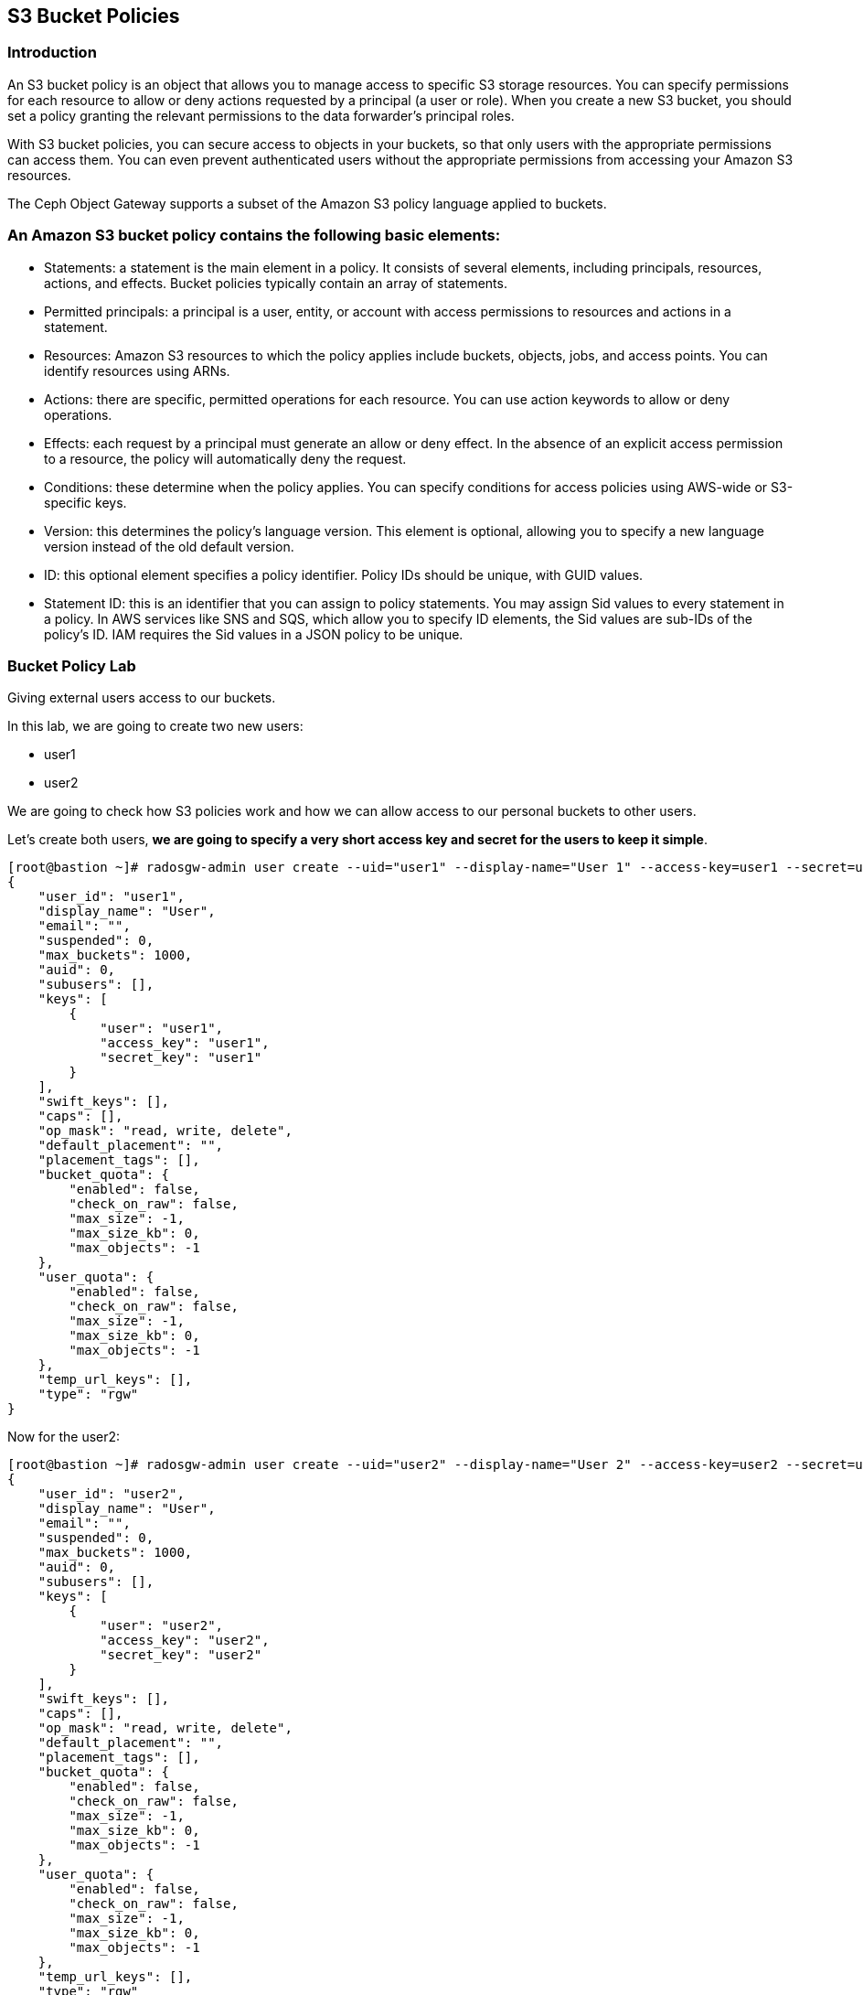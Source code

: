 == S3 Bucket Policies

=== Introduction
An S3 bucket policy is an object that allows you to manage access to specific S3 storage resources. You can specify permissions for each resource to allow or deny actions requested by a principal (a user or role). When you create a new S3 bucket, you should set a policy granting the relevant permissions to the data forwarder’s principal roles.

With S3 bucket policies, you can secure access to objects in your buckets, so that only users with the appropriate permissions can access them. You can even prevent authenticated users without the appropriate permissions from accessing your Amazon S3 resources.

The Ceph Object Gateway supports a subset of the Amazon S3 policy language applied to buckets.


=== An Amazon S3 bucket policy contains the following basic elements:

- Statements: a statement is the main element in a policy. It consists of several elements, including principals, resources, actions, and effects. Bucket policies typically contain an array of statements.
- Permitted principals: a principal is a user, entity, or account with access permissions to resources and actions in a statement.
- Resources: Amazon S3 resources to which the policy applies include buckets, objects, jobs, and access points. You can identify resources using ARNs.
- Actions: there are specific, permitted operations for each resource. You can use action keywords to allow or deny operations.
- Effects: each request by a principal must generate an allow or deny effect. In the absence of an explicit access permission to a resource, the policy will automatically deny the request.
- Conditions: these determine when the policy applies. You can specify conditions for access policies using AWS-wide or S3-specific keys.
- Version: this determines the policy’s language version. This element is optional, allowing you to specify a new language version instead of the old default version.
- ID: this optional element specifies a policy identifier. Policy IDs should be unique, with GUID values.
- Statement ID: this is an identifier that you can assign to policy statements. You may assign Sid values to every statement in a policy. In AWS services like SNS and SQS, which allow you to specify ID elements, the Sid values are sub-IDs of the policy’s ID. IAM requires the Sid values in a JSON policy to be unique.


=== Bucket Policy Lab

Giving external users access to our buckets.

In this lab, we are going to create two new users:

* user1
* user2

We are going to check how S3 policies work and how we can allow access to our personal buckets to other users.

Let's create both users, *we are going to specify a very short access key and secret for the users to keep it simple*.

....
[root@bastion ~]# radosgw-admin user create --uid="user1" --display-name="User 1" --access-key=user1 --secret=user1
{
    "user_id": "user1",
    "display_name": "User",
    "email": "",
    "suspended": 0,
    "max_buckets": 1000,
    "auid": 0,
    "subusers": [],
    "keys": [
        {
            "user": "user1",
            "access_key": "user1",
            "secret_key": "user1"
        }
    ],
    "swift_keys": [],
    "caps": [],
    "op_mask": "read, write, delete",
    "default_placement": "",
    "placement_tags": [],
    "bucket_quota": {
        "enabled": false,
        "check_on_raw": false,
        "max_size": -1,
        "max_size_kb": 0,
        "max_objects": -1
    },
    "user_quota": {
        "enabled": false,
        "check_on_raw": false,
        "max_size": -1,
        "max_size_kb": 0,
        "max_objects": -1
    },
    "temp_url_keys": [],
    "type": "rgw"
}
....

Now for the user2:

....
[root@bastion ~]# radosgw-admin user create --uid="user2" --display-name="User 2" --access-key=user2 --secret=user2
{
    "user_id": "user2",
    "display_name": "User",
    "email": "",
    "suspended": 0,
    "max_buckets": 1000,
    "auid": 0,
    "subusers": [],
    "keys": [
        {
            "user": "user2",
            "access_key": "user2",
            "secret_key": "user2"
        }
    ],
    "swift_keys": [],
    "caps": [],
    "op_mask": "read, write, delete",
    "default_placement": "",
    "placement_tags": [],
    "bucket_quota": {
        "enabled": false,
        "check_on_raw": false,
        "max_size": -1,
        "max_size_kb": 0,
        "max_objects": -1
    },
    "user_quota": {
        "enabled": false,
        "check_on_raw": false,
        "max_size": -1,
        "max_size_kb": 0,
        "max_objects": -1
    },
    "temp_url_keys": [],
    "type": "rgw"
}

....

Lets configure the S3 clients with the users we just created. We are
going to use the previous config file we had, make a copy of the file
and edit the credentials with the ones from user1

....
# cat << EOF > ~/s3cmd-credentials/s3-zone1-user1.cfg
[default]
access_key = user1
secret_key = user1
host_base = proxy01:8000
host_bucket = proxy01:8000
use_https = False
signature_v2 = True
#check_ssl_certificate = False
#check_ssl_hostname = False
EOF
....

We can use sed to create the config file for user2.

....
# cat << EOF > ~/s3cmd-credentials/s3-zone1-user2.cfg
[default]
access_key = user2
secret_key = user2
host_base = proxy01:8000
host_bucket = proxy01:8000
use_https = False
signature_v2 = True
#check_ssl_certificate = False
#check_ssl_hostname = False
EOF
....

Using _user1_ user credentials, we are going to create a new bucket:

....
# s3cmd -c ~/s3cmd-credentials/s3-zone1-user1.cfg mb s3://test-s3-policies
Bucket 's3://test-s3-policies/' created
....

[TIP]
====
If you completed the placement & Storage Class module before this one, you
may get a 403 error, what can be causing it?. Check the default zonegroup
placement.
====

Verify that we can upload new objects to our recently created bucket:

....
# s3cmd -c ~/s3cmd-credentials/s3-zone1-user1.cfg put /etc/hostname s3://test-s3-policies/test
upload: '/etc/hostname' -> 's3://test-s3-policies/test'  [1 of 1]
 26 of 26   100% in    0s     2.04 kB/s  done
....

Using _user2_ credentials, try to list the content of the bucket
_test-s3-policies_:

....
# s3cmd -c ~/s3cmd-credentials/s3-zone1-user2.cfg ls s3://test-s3-policies
ERROR: Access to bucket 'test-s3-policies' was denied
ERROR: S3 error: 403 (AccessDenied)
....

To allow other users to access one of our buckets, we need to write a
new policy in JSON format.

We can specify fine-grain actions. All possible actions are documented
in http://docs.ceph.com/docs/luminous/radosgw/bucketpolicy/[upstream
Ceph documentation]

Create a new file with our bucket policy.

....
# cat << EOF > policy.json
{
    "Version": "2012-10-17",
    "Id": "test-s3-policies",
    "Statement": [{
            "Sid": "bucket-owner-full-permission",
            "Effect": "Allow",
            "Principal": {
                "AWS": [
                    "arn:aws:iam:::user/user1"
                ]
            },
            "Action": [
                "s3:*"
            ],
            "Resource": [
                "arn:aws:s3:::*"
            ]
        },
        {
            "Sid": "user2-list-bucket",
            "Effect": "Allow",
            "Principal": {
                "AWS": [
                    "arn:aws:iam:::user/user2"
                ]
            },
            "Action": [
                "s3:ListBucket"
            ],
            "Resource": [
                "arn:aws:s3:::*"
            ]
        },
        {
            "Sid": "user2-read",
            "Effect": "Allow",
            "Principal": {
                "AWS": [
                    "arn:aws:iam:::user/user2"
                ]
            },
            "Action": [
                "s3:GetObject"
            ],
            "Resource": [
                "arn:aws:s3:::test-s3-policies/*"
            ]
        }
    ]
}
EOF
....

Using _user1_ user credentials, set the new policy to _test-s3-policies_
buckets.

....
[root@bastion ~]# s3cmd -c ~/s3cmd-credentials/s3-zone1-user1.cfg setpolicy policy.json s3://test-s3-policies/
[root@bastion ~]# 
....

Using _user2_ credentials, try to list the content of _test-s3-policies_
buckets.

....
[root@bastion ~]#  s3cmd -c ~/s3cmd-credentials/s3-zone1-user2.cfg ls s3://test-s3-policies
2019-04-19 14:57       754   s3://test-s3-policies/test
....

Using _user2_ credentials, try to read the content of the test file.

....
[root@bastion ~]#  s3cmd -c ~/s3cmd-credentials/s3-zone1-user2.cfg get s3://test-s3-policies/test /tmp/test
download: 's3://test-s3-policies/test' -> '/tmp/test'  [1 of 1]
 754 of 754   100% in    0s   127.57 kB/s  done
....

Using _user2_ credentials, try to put a new object _test-file-policies_
in _test-s3-policies_ bucket.

....
[root@bastion ~]#  s3cmd -c ~/s3cmd-credentials/s3-zone1-user2.cfg put /etc/GREP_COLORS s3://test-s3-policies/test-file-policies
upload: '/etc/GREP_COLORS' -> 's3://test-s3-policies/test-file-policies'  [1 of 1]
 94 of 94   100% in    0s    13.44 kB/s  done
ERROR: S3 error: 403 (AccessDenied)
....

Modify our current bucket policy and allow _user2_ to write and delete
objects in the _test-s3-policies_ bucket.

....
[root@bastion ~]# vim policy.json
{
    "Version": "2012-10-17",
    "Id": "test-s3-policies",
    "Statement": [{
            "Sid": "bucket-owner-full-permission",
            "Effect": "Allow",
            "Principal": {
                "AWS": [
                    "arn:aws:iam:::user/user1"
                ]
            },
            "Action": [
                "s3:*"
            ],
            "Resource": [
                "arn:aws:s3:::*"
            ]
        },
        {
            "Sid": "user2-list-bucket",
            "Effect": "Allow",
            "Principal": {
                "AWS": [
                    "arn:aws:iam:::user/user2"
                ]
            },
            "Action": [
                "s3:ListBucket"
            ],
            "Resource": [
                "arn:aws:s3:::*"
            ]
        },
        {
            "Sid": "user2-get-put-delete",
            "Effect": "Allow",
            "Principal": {
                "AWS": [
                    "arn:aws:iam:::user/user2"
                ]
            },
            "Action": [
                "s3:GetObject",
                "s3:PutObject",
                "s3:DeleteObject"
            ],
            "Resource": [
                "arn:aws:s3:::test-s3-policies/*"
            ]
        }
    ]
}
....

We just modified the file `policy.json` and added the actions

`"s3:PutObject"` and ` "s3:DeleteObject"` to the resource
`"arn:aws:s3:::test-s3-policies/*"` for the user
`"arn:aws:iam:::user/user2"`.



Using _user1_ user credentials, set the new policy to _test-s3-policies_
bucket.

....
# s3cmd -c ~/s3cmd-credentials/s3-zone1-user1.cfg setpolicy policy.json s3://test-s3-policies/
....

Using _user2_ credentials, try to list the content of _test-s3-policies_
bucket.

....
#  s3cmd -c ~/s3cmd-credentials/s3-zone1-user2.cfg ls s3://test-s3-policies
2019-04-19 14:57       754   s3://test-s3-policies/test-file-policies
....

Using _user2_ credentials, try to put a new object _test-file-policies_
in _test-s3-policies_ bucket.

....
[root@bastion ~]#  s3cmd -c ~/s3cmd-credentials/s3-zone1-user2.cfg put /etc/GREP_COLORS s3://test-s3-policies/test-file-policies
upload: '/etc/GREP_COLORS' -> 's3://test-s3-policies/test-file-policies'  [1 of 1]
 94 of 94   100% in    0s     7.51 kB/s  done
....

Using _user2_ credentials, try to delete the object _test-file-policies_
in _test-s3-policies_ bucket.

....
[root@bastion ~]#  s3cmd -c ~/s3cmd-credentials/s3-zone1-user2.cfg rm s3://test-s3-policies/test-file-policies
delete: 's3://test-s3-policies/test-file-policies'
....

In this Module we have covered a basic example of S3 bucket policies, we have
more advanced examples on the module `STS Bucket and Role Policies` Check it
out.
